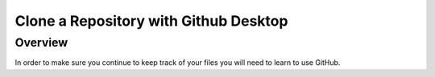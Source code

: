 Clone a Repository with Github Desktop
=================

Overview
---------
In order to make sure you continue to keep track of your files you will need to learn to use GitHub.

